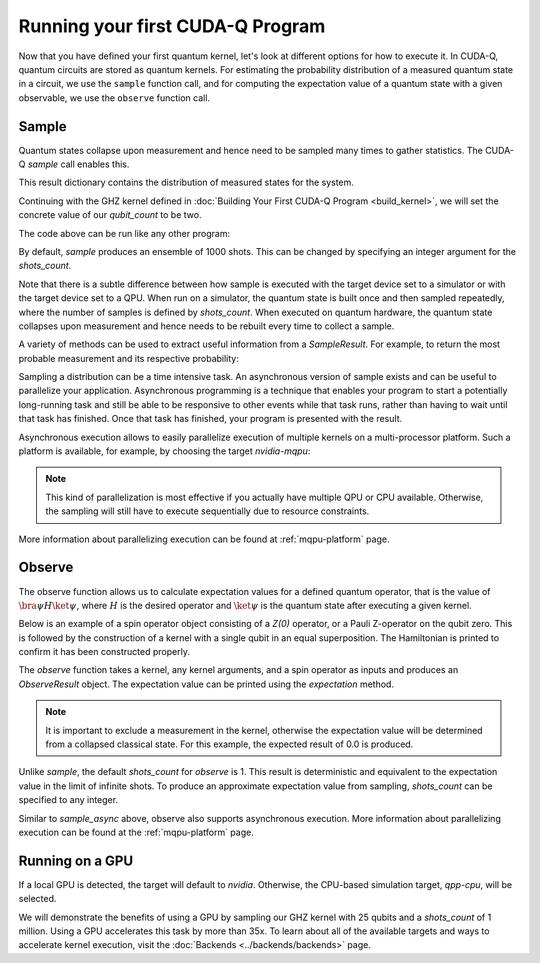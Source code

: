 Running your first CUDA-Q Program
----------------------------------------

Now that you have defined your first quantum kernel, let's look at different options for how to execute it.
In CUDA-Q, quantum circuits are stored as quantum kernels. For estimating the probability distribution of 
a measured quantum state in a circuit, we use the ``sample`` function call, and for computing the
expectation value of a quantum state with a given observable, we use the ``observe`` function call.

Sample
++++++++

Quantum states collapse upon measurement and hence need to be sampled many times to gather statistics. The CUDA-Q `sample` call enables this.

.. tab:: Python

  The :func:`cudaq.sample` method takes a kernel and its arguments as inputs, and returns a :class:`cudaq.SampleResult`.

.. tab:: C++

  The `cudaq::sample` method takes a kernel and its arguments as inputs, and returns a `cudaq::SampleResult`.

This result dictionary contains the distribution of measured states for the system.

Continuing with the GHZ kernel defined in :doc:`Building Your First CUDA-Q Program <build_kernel>`,
we will set the concrete value of our `qubit_count` to be two.

.. tab:: Python

  .. literalinclude:: ../../snippets/python/using/first_sample.py
        :language: python
        :start-after: [Begin Sample1]
        :end-before: [End Sample1]

.. tab:: C++

  .. literalinclude:: ../../snippets/cpp/using/first_sample.cpp
        :language: cpp
        :start-after: [Begin Sample1]
        :end-before: [End Sample1]

The code above can be run like any other program:

.. tab:: Python

  Assuming the program is saved in the file `sample.py`, we can execute is with the command

  .. code-block:: console

      python3 sample.py

.. tab:: C++

  Assuming the program is saved in the file `sample.cpp`, we can now compile this file with the `nvq++` toolchain, and then run the compiled executable.

  .. code-block:: console

      nvq++ sample.cpp
      ./a.out

By default, `sample` produces an ensemble of 1000 shots. This can be changed by specifying an integer argument
for the `shots_count`.

.. tab:: Python

  .. literalinclude:: ../../snippets/python/using/first_sample.py
        :language: python
        :start-after: [Begin Sample2]
        :end-before: [End Sample2]

.. tab:: C++

  .. literalinclude:: ../../snippets/cpp/using/first_sample.cpp
        :language: cpp
        :start-after: [Begin Sample2]
        :end-before: [End Sample2]

Note that there is a subtle difference between how sample is executed with the target device set to a simulator or with the target device set to a QPU. When run on a simulator, the quantum state is built once and then sampled repeatedly, where the number of samples is defined by `shots_count`. When executed on quantum hardware, the quantum state collapses upon measurement and hence needs to be rebuilt every time to collect a sample.

A variety of methods can be used to extract useful information from a `SampleResult`. For example,
to return the most probable measurement and its respective probability:

.. tab:: Python

  .. literalinclude:: ../../snippets/python/using/first_sample.py
        :language: python
        :start-after: [Begin Sample3]
        :end-before: [End Sample3]

  See the :doc:`API specification <../../../api/languages/python_api>` for further information.

.. tab:: C++

  .. literalinclude:: ../../snippets/cpp/using/first_sample.cpp
        :language: cpp
        :start-after: [Begin Sample3]
        :end-before: [End Sample3]

  See the :doc:`API specification <../../../api/languages/cpp_api>` for further information.

Sampling a distribution can be a time intensive task. An asynchronous version of sample exists and can be useful to parallelize your application. Asynchronous programming is a technique that enables your program to start a potentially long-running task and still be able to be responsive to other events while that task runs, rather than having to wait until that task has finished. Once that task has finished, your program is presented with the result.

Asynchronous execution allows to easily parallelize execution of multiple kernels on a multi-processor platform. Such a platform
is available, for example, by choosing the target `nvidia-mqpu`:

.. tab:: Python

  .. literalinclude:: ../../snippets/python/using/first_sample.py
        :language: python
        :start-after: [Begin SampleAsync]
        :end-before: [End SampleAsync]

.. note::

  This kind of parallelization is most effective
  if you actually have multiple QPU or CPU available. Otherwise, the 
  sampling will still have to execute sequentially due to resource constraints. 

More information about parallelizing execution can be found at :ref:`mqpu-platform`  page.

Observe
+++++++++

The observe function allows us to calculate expectation values for a defined quantum operator, that is the value of :math:`\bra{\psi}H\ket{\psi}`, where :math:`H` is the desired operator and :math:`\ket{\psi}` is the quantum state after executing a given kernel. 

.. tab:: Python

  The :func:`cudaq.observe` method takes a kernel and its arguments as inputs, along with a :class:`cudaq.SpinOperator`.

  Using the `cudaq.spin` module, operators may be defined as a linear combination of Pauli strings. Functions, such
  as :func:`cudaq.spin.i`, :func:`cudaq.spin.x`, :func:`cudaq.spin.y`, :func:`cudaq.spin.z` may be used to construct more
  complex spin Hamiltonians on multiple qubits.

.. tab:: C++

  The `cudaq::observe` method takes a kernel and its arguments as inputs, along with a `cudaq::spin_op`.

  Operators may be defined as a linear combination of Pauli strings. Functions, such
  as `cudaq::spin_op::i`, `cudaq::spin_op::x`, `cudaq::spin_op::y`, `cudaq::spin_op::z` may be used to construct more
  complex spin Hamiltonians on multiple qubits.

Below is an example of a spin operator object consisting of a `Z(0)` operator, or a Pauli Z-operator on the qubit zero. 
This is followed by the construction of a kernel with a single qubit in an equal superposition. 
The Hamiltonian is printed to confirm it has been constructed properly.

.. tab:: Python

  .. literalinclude:: ../../snippets/python/using/first_observe.py
        :language: python
        :start-after: [Begin Observe1]
        :end-before: [End Observe1]

.. tab:: C++

  .. literalinclude:: ../../snippets/cpp/using/first_observe.cpp
        :language: cpp
        :start-after: [Begin Observe1]
        :end-before: [End Observe1]

The `observe` function takes a kernel, any kernel arguments, and a spin operator as inputs and produces an `ObserveResult` object.
The expectation value can be printed using the `expectation` method. 

.. note:: 
  
  It is important to exclude a measurement in the kernel, otherwise the expectation value will be determined from a collapsed 
  classical state. For this example, the expected result of 0.0 is produced.

.. tab:: Python

  .. literalinclude:: ../../snippets/python/using/first_observe.py
        :language: python
        :start-after: [Begin Observe2]
        :end-before: [End Observe2]

.. tab:: C++

  .. literalinclude:: ../../snippets/cpp/using/first_observe.cpp
        :language: cpp
        :start-after: [Begin Observe2]
        :end-before: [End Observe2]

Unlike `sample`, the default `shots_count` for `observe` is 1. This result is deterministic and equivalent to the
expectation value in the limit of infinite shots.  To produce an approximate expectation value from sampling, `shots_count` can
be specified to any integer.

.. tab:: Python

  .. literalinclude:: ../../snippets/python/using/first_observe.py
        :language: python
        :start-after: [Begin Observe3]
        :end-before: [End Observe3]

.. tab:: C++

  .. literalinclude:: ../../snippets/cpp/using/first_observe.cpp
        :language: cpp
        :start-after: [Begin Observe3]
        :end-before: [End Observe3]

Similar to `sample_async` above, observe also supports asynchronous execution. 
More information about parallelizing execution can be found at 
the :ref:`mqpu-platform` page.

Running on a GPU
++++++++++++++++++

.. tab:: Python

  Using :func:`cudaq.set_target`, different targets can be specified for kernel execution.

.. tab:: C++

  Using the `--target` argument to `nvq++`, different targets can be specified for kernel execution.

If a local GPU is detected, the target will default to `nvidia`. Otherwise, the CPU-based simulation
target, `qpp-cpu`,  will be selected.
  
We will demonstrate the benefits of using a GPU by sampling our GHZ kernel with 25 qubits and a
`shots_count` of 1 million. Using a GPU accelerates this task by more than 35x. To learn about
all of the available targets and ways to accelerate kernel execution, visit the
:doc:`Backends <../backends/backends>` page.

.. tab:: Python

  .. literalinclude:: ../../snippets/python/using/time.py
        :language: python
        :start-after: [Begin Time]
        :end-before: [End Time]

.. tab:: C++

  To compare the performance, we can create a simple timing script that isolates just the call
  to `cudaq::sample`. We are still using the same GHZ kernel as earlier, but the following
  modification made to the main function:

  .. literalinclude:: ../../snippets/cpp/using/time.cpp
    :language: cpp
    :start-after: [Begin Time]
    :end-before: [End Time]

  First we execute on the CPU backend:

  .. code:: console

    nvq++ --target=qpp-cpu sample.cpp
    ./a.out
  
  seeing an output of the order:
  ``It took 22.8337 seconds.``

  Now we can execute on the GPU enabled backend:

  .. code:: console

    nvq++ --target=nvidia sample.cpp
    ./a.out

  seeing an output of the order:
  ``It took 3.18988 seconds.``
